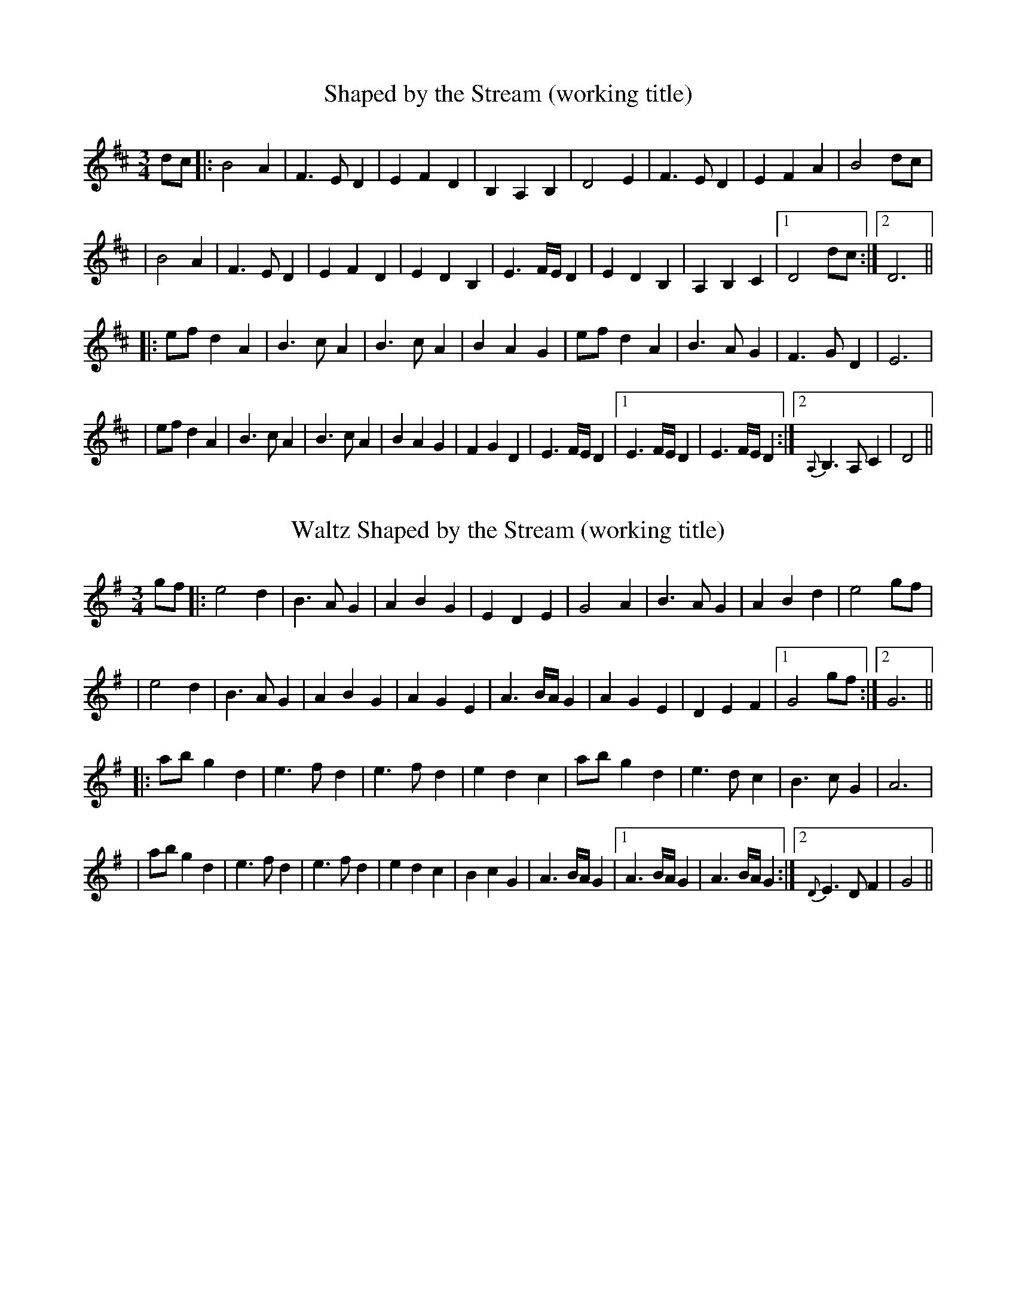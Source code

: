 X: 1
T: Shaped by the Stream (working title)
R: waltz
M: 3/4
L: 1/8
K: Dmaj
 dc |: B4 A2 | F3 ED2 | E2 F2 D2 | B,2 A,2 B,2 | D4 E2 | F3 ED2 | E2 F2 A2 | B4 dc | 
| B4 A2 | F3 ED2 | E2 F2 D2 | E2 D2 B,2 | E3 F/E/D2 | E2 D2 B,2 | A,2 B,2 C2 |1 D4 dc :|2 D6 ||
|: ef d2 A2 | B3 cA2 | B3 cA2 | B2 A2 G2 | ef d2 A2 | B3 AG2 | F3 GD2 | E6 | 
| ef d2 A2 | B3 cA2 | B3 cA2 | B2 A2 G2 | F2 G2 D2 | E3 F/E/D2 |1 E3 F/E/D2 | E3 F/E/D2 :|2 {A,}B,3 A,C2| D4 || 

X:1
T: Waltz Shaped by the Stream (working title)
R:waltz
M:3/4
L:1/8
K:Gmaj
gf |: e4 d2 | B3 AG2 | A2 B2 G2 | E2 D2 E2 | G4 A2 | B3 AG2 | A2 B2 d2 | e4 gf | 
| e4 d2 | B3 AG2 | A2 B2 G2 | A2 G2 E2 | A3 B/2A/2G2 | A2 G2 E2 | D2 E2 F2 |1 G4 gf :|2 G6 ||
|: ab g2 d2 | e3 fd2 | e3 fd2 | e2 d2 c2 | ab g2 d2 | e3 dc2 | B3 cG2 | A6 | 
| ab g2 d2 | e3 fd2 | e3 fd2 | e2 d2 c2 | B2 c2 G2 | A3 B/2A/2G2 |1 A3 B/2A/2G2 | A3 B/2A/2G2 :|2 {D}E3 DF2| G4 || 

X: 1
T: Shaped by the Stream (variations)
R: waltz
M: 3/4
L: 1/8
K: Dmaj
 dc |: B4 A2 | F3 ED2 | E2 F2 D2 | B,2 A,2 B,2 | D4 E2 | F3 ED2 | E2 F2 A2 | B4 dc | 
| B4 A2 | F3 ED2 | E2 F2 D2 | B,2 A,2 B,2 | E3 F/E/D2 | E2 D2 B,2 | A,2 B,2 C2 |1 D4 dc :|2 D6 ||
|: ef d2 A2 | B3 cA2 | B3 cA2 | B2 A2 G2 | ef d2 A2 | B3 AG2 | F3 GD2 | E6 | 
| ef d2 A2 | B3 cA2 | B3 cA2 | B2 A2 G2 | F2 G2 D2 | E3 F/E/D2 |1 {A,}B,3 A,C2| D6 :|2 {A,}B,3 A,C2| D4 || 

X: 1
T: Shaped by the Stream (working title)
R: waltz
M: 3/4
L: 1/8
K: Dmaj
 dc |: "G" B4 A2 | "Dno3/A" F3 ED2 | "Asus4" E2 F2 D2 | "Bm7" B,2 A,2 B,2 | "Dno3/A" D4 E2 | "Asus4" F3 ED2 | "D/A" E2 F2 A2 | "G" B4 dc | 
| "G" B4 A2 | "Dno3/A" F3 ED2 | "Asus4" E2 F2 D2 | "Bm7" E2 D2 B,2 | "Asus4" E3 F/E/D2 | "Dsus4" E2 D2 B,2 | "Asus4 " A,2 "(G/B) "B,2 "Dno3/C#"C2 |1 "Dno3" D4 dc :|2 "Dno3" D6 ||
|: "Dno3" ef d2 A2 | "G" B3 cA2 | B3 cA2 | B2 A2 G2 | "Dno3" ef d2 A2 | "G" B3 AG2 | "D/A" F3 GD2 | "Asus2" E6 | 
| "Dno3" ef d2 A2 | "G" B3 cA2 | B3 cA2 | B2 A2 G2 | "Bm7" F2 G2 D2 | "Asus4" E3 F/E/D2 |1 E3 F/E/D2 | E3 F/E/D2 :|2 "G/B"{A,}B,3 A, "Dno3/C#"C2| D4 || 

X:1
T:Shaped by the Stream (working title)
R:waltz
M:3/4
L:1/8
K:Fmaj
fe |: "Bb" d4 c2 | "Fno3/C" A3 GF2 | "Csus4" G2 A2 F2 | "Dm7" D2 C2 D2 | "Fno3/C" F4 G2 | "Csus4" A3 GF2 | "F/C" G2 A2 c2 | "Bb" d4 fe | 
| "Bb" d4 c2 | "Fno3/C" A3 GF2 | "Csus4" G2 A2 F2 | "Dm7" G2 F2 D2 | "Csus4" G3 A/2G/2F2 | "Fsus4" G2 F2 D2 | "Csus4 " C2 "(Bb/D) "D2 "Fno3/E"E2 |1 "Fno3" F4 fe :|2 "Fno3" F6 ||
|: "Fno3" ga f2 c2 | "Bb" d3 ec2 | d3 ec2 | d2 c2 B2 | "Fno3" ga f2 c2 | "Bb" d3 cB2 | "F/C" A3 BF2 | "Csus2 (alt Bb)" G6 | 
| "Fno3" ga f2 c2 | "Bb" d3 ec2 | d3 ec2 | d2 c2 B2 | "Dm7" A2 B2 F2 | "Csus4" G3 A/2G/2F2 |1 G3 A/2G/2F2 | G3 A/2G/2F2 :|2 "Bb/D"{C}D3 C "Fno3/E"E2| F4 || 

X:1
T:Shaped by the Stream
R:waltz
M:3/4
L:1/8
K:Gmaj
gf |: "C" e4 d2 | "Gno3/D" B3 AG2 | "Dsus4" A2 B2 G2 | "Em7" E2 D2 E2 | "Gno3/D" G4 A2 | "Dsus4" B3 AG2 | "G/D" A2 B2 d2 | "C" e4 gf | 
| "C" e4 d2 | "Gno3/D" B3 AG2 | "Dsus4" A2 B2 G2 | "Em7" A2 G2 E2 | "Dsus4" A3 B/2A/2G2 | "Gsus4" A2 G2 E2 | "Dsus4 " D2 "(C/E) "E2 "Gno3/F#"F2 |1 "Gno3" G4 gf :|2 "Gno3" G6 ||
|: "Gno3" ab g2 d2 | "C" e3 fd2 | e3 fd2 | e2 d2 c2 | "Gno3" ab g2 d2 | "C" e3 dc2 | "G/D" B3 cG2 | "Dsus2 (alt C)" A6 | 
| "Gno3" ab g2 d2 | "C" e3 fd2 | e3 fd2 | e2 d2 c2 | "Em7" B2 c2 G2 | "Dsus4" A3 B/2A/2G2 |1 A3 B/2A/2G2 | A3 B/2A/2G2 :|2 "C/E"{D}E3 D "Gno3/F#"F2| G4 || 